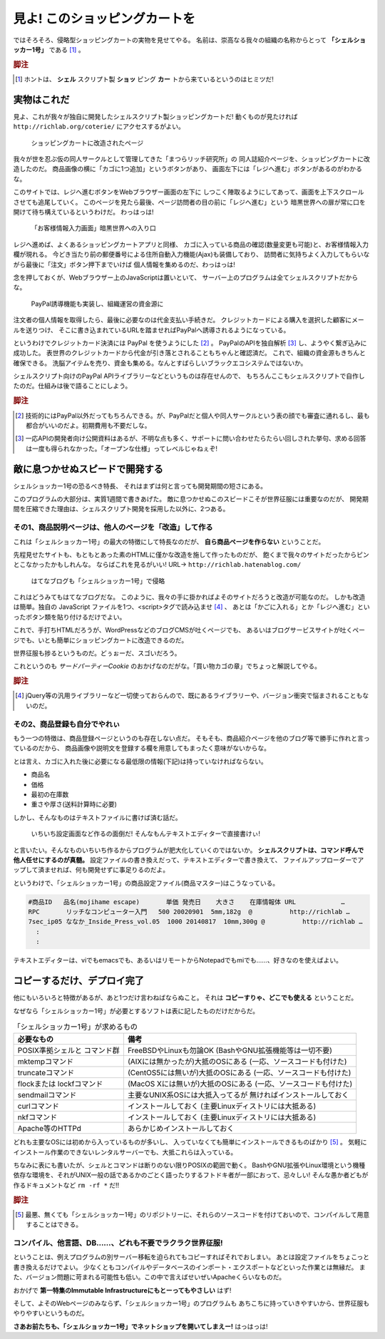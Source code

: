 見よ! このショッピングカートを
======================================================================

ではそろそろ、侵略型ショッピングカートの実物を見せてやる。
名前は、崇高なる我々の組織の名称からとって **「シェルショッカー1号」** である [#name_of_ShellSoccar]_ 。

.. rubric:: 脚注

.. [#name_of_ShellSoccar] ホントは、 **シェル** スクリプト製 **ショッ** ピング **カー** トから来ているというのはヒミツだ!


実物はこれだ
----------------------------------------------------------------------

見よ、これが我々が独自に開発したシェルスクリプト製ショッピングカートだ!
動くものが見たければ ``http://richlab.org/coterie/`` にアクセスするがよい。

.. figure:: images/transformed_webpage.png
   :width: 141mm

   ショッピングカートに改造されたページ

我々が世を忍ぶ仮の同人サークルとして管理してきた「まつらリッチ研究所」の
同人誌紹介ページを、ショッピングカートに改造したのだ。
商品画像の横に「カゴに1つ追加」というボタンがあり、
画面左下には「レジへ進む」ボタンがあるのがわかるな。

このサイトでは、レジへ進むボタンをWebブラウザー画面の左下に
しつこく陣取るようにしてあって、画面を上下スクロールさせても追尾していく。
このページを見たら最後、ページ訪問者の目の前に「レジへ進む」という
暗黒世界への扉が常に口を開けて待ち構えているというわけだ。
わっはっは!

.. figure:: images/customer_form.png
   :width: 141mm

   「お客様情報入力画面」暗黒世界への入り口

レジへ進めば、よくあるショッピングカートアプリと同様、
カゴに入っている商品の確認(数量変更も可能)と、お客様情報入力欄が現れる。
今どき当たり前の郵便番号による住所自動入力機能(Ajax)も装備しており、
訪問者に気持ちよく入力してもらいながら最後に「注文」ボタン押下までいけば
個人情報を集めるのだ、わっはっは!

念を押しておくが、Webブラウザー上のJavaScriptは置いといて、
サーバー上のプログラムは全てシェルスクリプトだからな。

.. figure:: images/PayPal_form.png
   :width: 141mm

   PayPal誘導機能も実装し、組織運営の資金源に

注文者の個人情報を取得したら、最後に必要なのは代金支払い手続きだ。
クレジットカードによる購入を選択した顧客にメールを送りつけ、
そこに書き込まれているURLを踏ませればPayPalへ誘導されるようになっている。

というわけでクレジットカード決済には PayPal を使うようにした [#PayPal]_ 。
PayPalのAPIを独自解析 [#PayPalAPI]_ し、ようやく繋ぎ込みに成功した。
表世界のクレジットカードから代金が引き落とされることもちゃんと確認済だ。
これで、組織の資金源もきちんと確保できる。
洗脳アイテムを売り、資金も集める。なんとすばらしいブラックエコシステムではないか。

シェルスクリプト向けのPayPal APIライブラリーなどというものは存在せんので、
もちろんここもシェルスクリプトで自作したのだ。仕組みは後で語ることにしよう。

.. コメント: ToDo 「後で語る」の部分にリンクをつける

.. rubric:: 脚注

.. [#PayPal]              技術的にはPayPal以外だってもちろんできる。が、PayPalだと個人や同人サークルという表の顔でも審査に通れるし、最も都合がいいのだよ。初期費用も不要だしな。
.. [#PayPalAPI]           一応APIの開発者向け公開資料はあるが、不明な点も多く、サポートに問い合わせたらたらい回しされた挙句、求める回答は一度も得られなかった。「オープンな仕様」ってレベルじゃねぇぞ!


敵に息つかせぬスピードで開発する
----------------------------------------------------------------------

シェルショッカー1号の恐るべき特長、
それはまずは何と言っても開発期間の短さにある。

このプログラムの大部分は、実質1週間で書きあげた。
敵に息つかせぬこのスピードこそが世界征服には重要なのだが、
開発期間を圧縮できた理由は、シェルスクリプト開発を採用した以外に、2つある。

その1、商品説明ページは、他人のページを「改造」して作る
``````````````````````````````````````````````````````````````````````

これは「シェルショッカー1号」の最大の特徴にして特長なのだが、
**自ら商品ページを作らない** ということだ。

先程見せたサイトも、もともとあった素のHTMLに僅かな改造を施して作ったものだが、
飽くまで我々のサイトだったからピンとこなかったかもしれんな。
ならばこれを見るがいい! URL→ ``http://richlab.hatenablog.com/``

.. figure:: images/invaded_hatenablog.png
   :width: 141mm

   はてなブログも「シェルショッカー1号」で侵略

これはどうみてもはてなブログだな。
このように、我々の手に掛かればよそのサイトだろうと改造が可能なのだ。
しかも改造は簡単。独自の JavaScript ファイルを1つ、<script>タグで読み込ませ [#original_JS]_ 、
あとは「かごに入れる」とか「レジへ進む」といったボタン類を貼り付けるだけでよい。

これで、手打ちHTMLだろうが、WordPressなどのブログCMSが吐くページでも、
あるいはブログサービスサイトが吐くページでも、いとも簡単にショッピングカートに改造できるのだ。

世界征服も捗るというものだ。どぅぉーだ、スゴいだろう。

これというのも *サードパーティーCookie* のおかげなのだがな。「買い物カゴの章」でちょっと解説してやる。

.. rubric:: 脚注

.. [#original_JS]         jQuery等の汎用ライブラリーなど一切使っておらんので、既にあるライブラリーや、バージョン衝突で悩まされることもないのだ。


その2、商品登録も自分でやれぃ
``````````````````````````````````````````````````````````````````````

もう一つの特徴は、商品登録ページというのも存在しない点だ。
そもそも、商品紹介ページを他のブログ等で勝手に作れと言っているのだから、
商品画像や説明文を登録する欄を用意してもまったく意味がないからな。

とは言え、カゴに入れた後に必要になる最低限の情報(下記)は持っていなければならない。

- 商品名
- 価格
- 最初の在庫数
- 重さや厚さ(送料計算時に必要)

しかし、そんなものはテキストファイルに書けば済む話だ。

	いちいち設定画面など作るの面倒だ! そんなもんテキストエディターで直接書けぃ!

と言いたい。そんなものいちいち作るからプログラムが肥大化していくのではないか。
**シェルスクリプトは、コマンド呼んで他人任せにするのが真髄。**
設定ファイルの書き換えだって、テキストエディターで書き換えて、
ファイルアップローダーでアップして済ませれば、何も開発せずに事足りるのだよ。

というわけで、「シェルショッカー1号」の商品設定ファイル(商品マスター)はこうなっている。

.. code-block:: text

	#商品ID   品名(mojihame escape)       単価 発売日    大きさ    在庫情報体 URL            …
	RPC       リッチなコンピューター入門   500 20020901  5mm,182g  @          http://richlab …
	7sec_ip05 ななか_Inside_Press_vol.05  1000 20140817  10mm,300g @          http://richlab …
	  :
	  :

テキストエディターは、viでもemacsでも、あるいはリモートからNotepadでもmiでも……、好きなのを使えばよい。

コピーするだけ、デプロイ完了
----------------------------------------------------------------------

他にもいろいろと特徴があるが、あと1つだけ言わねばならぬこと。
それは **コピーすりゃ、どこでも使える** ということだ。

なぜなら「シェルショッカー1号」が必要とするソフトは表に記したものだけだからだ。

.. table:: 「シェルショッカー1号」が求めるもの

   +---------------------+-----------------------------------+ 
   | 必要なもの          | 備考                              |
   +=====================+===================================+
   | POSIX準拠シェルと   | FreeBSDやLinuxも勿論OK            |
   | コマンド群          | (BashやGNU拡張機能等は一切不要)   |
   +---------------------+-----------------------------------+
   | mktempコマンド      | (AIXには無かったが)大抵のOSにある |
   |                     | (一応、ソースコードも付けた)      |
   +---------------------+-----------------------------------+
   | truncateコマンド    | (CentOS5には無いが)大抵のOSにある |
   |                     | (一応、ソースコードも付けた)      |
   +---------------------+-----------------------------------+
   | flockまたは         | (MacOS Xには無いが)大抵のOSにある |
   | lockfコマンド       | (一応、ソースコードも付けた)      |
   +---------------------+-----------------------------------+
   | sendmailコマンド    | 主要なUNIX系OSには大抵入ってるが  |
   |                     | 無ければインストールしておく      |
   +---------------------+-----------------------------------+
   | curlコマンド        | インストールしておく              |
   |                     | (主要Linuxディストリには大抵ある) |
   +---------------------+-----------------------------------+
   | nkfコマンド         | インストールしておく              |
   |                     | (主要Linuxディストリには大抵ある) |
   +---------------------+-----------------------------------+
   | Apache等のHTTPd     | あらかじめインストールしておく    |
   +---------------------+-----------------------------------+

どれも主要なOSには初めから入っているものが多いし、
入っていなくても簡単にインストールできるものばかり [#if_unavailabled]_ 。
気軽にインストール作業のできないレンタルサーバーでも、大抵これらは入っている。

ちなみに表にも書いたが、シェルとコマンドは断りのない限りPOSIXの範囲で動く。
BashやGNU拡張やLinux環境という機種依存な環境を、それがUNIX一般の話であるかのごとく語ったりするフトドキ者が一部におって、忌々しい!
そんな愚か者どもが作るドキュメントなど ``rm -rf *`` だ!!

.. rubric:: 脚注

.. [#if_unavailabled]     最悪、無くても「シェルショッカー1号」のリポジトリーに、それらのソースコードを付けておいので、コンパイルして用意することはできる。


コンパイル、他言語、DB……、どれも不要でラクラク世界征服!
``````````````````````````````````````````````````````````````````````

ということは、例えプログラムの別サーバー移転を迫られてもコピーすればそれでおしまい。
あとは設定ファイルをちょこっと書き換えるだけでよい。
少なくともコンパイルやデータベースのインポート・エクスポートなどといった作業とは無縁だ。
また、バージョン問題に苛まれる可能性も低い。この中で言えばせいぜいApacheくらいなものだ。

おかげで **第一特集のImmutable Infrastructureにもとーってもやさしい** はず!

そして、よそのWebページのみならず、「シェルショッカー1号」のプログラムも
あちこちに持っていきやすいから、世界征服もやりやすいというものだ。

**さあお前たちも、「シェルショッカー1号」でネットショップを開いてしまえー!**
はっはっは!
